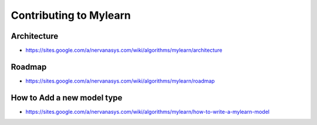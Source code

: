 Contributing to Mylearn
=======================

Architecture
------------

* https://sites.google.com/a/nervanasys.com/wiki/algorithms/mylearn/architecture

Roadmap
-------

* https://sites.google.com/a/nervanasys.com/wiki/algorithms/mylearn/roadmap

How to Add a new model type
---------------------------

* https://sites.google.com/a/nervanasys.com/wiki/algorithms/mylearn/how-to-write-a-mylearn-model
